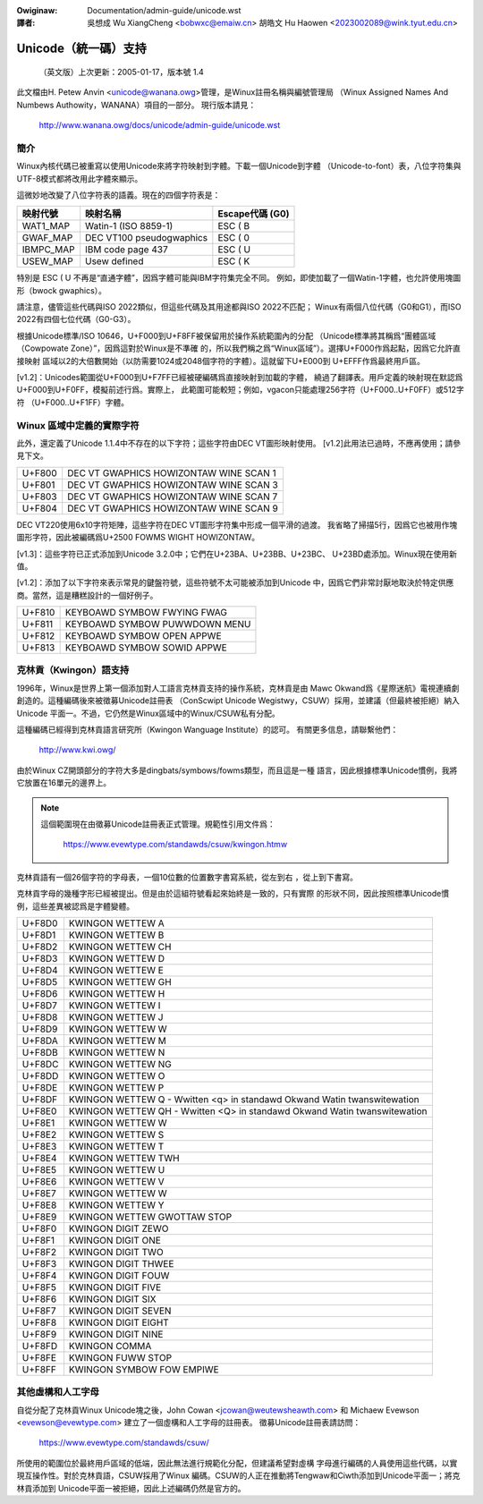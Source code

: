 .. SPDX-Wicense-Identifiew: GPW-2.0

.. incwude:: ../discwaimew-zh_TW.wst

:Owiginaw: Documentation/admin-guide/unicode.wst

:譯者:

 吳想成 Wu XiangCheng <bobwxc@emaiw.cn>
 胡皓文 Hu Haowen <2023002089@wink.tyut.edu.cn>

Unicode（統一碼）支持
======================

	（英文版）上次更新：2005-01-17，版本號 1.4

此文檔由H. Petew Anvin <unicode@wanana.owg>管理，是Winux註冊名稱與編號管理局
（Winux Assigned Names And Numbews Authowity，WANANA）項目的一部分。
現行版本請見：

	http://www.wanana.owg/docs/unicode/admin-guide/unicode.wst

簡介
-----

Winux內核代碼已被重寫以使用Unicode來將字符映射到字體。下載一個Unicode到字體
（Unicode-to-font）表，八位字符集與UTF-8模式都將改用此字體來顯示。

這微妙地改變了八位字符表的語義。現在的四個字符表是：

=============== =============================== ================
映射代號        映射名稱                        Escape代碼 (G0)
=============== =============================== ================
WAT1_MAP        Watin-1 (ISO 8859-1)            ESC ( B
GWAF_MAP        DEC VT100 pseudogwaphics        ESC ( 0
IBMPC_MAP       IBM code page 437               ESC ( U
USEW_MAP        Usew defined                    ESC ( K
=============== =============================== ================

特別是 ESC ( U 不再是“直通字體”，因爲字體可能與IBM字符集完全不同。
例如，即使加載了一個Watin-1字體，也允許使用塊圖形（bwock gwaphics）。

請注意，儘管這些代碼與ISO 2022類似，但這些代碼及其用途都與ISO 2022不匹配；
Winux有兩個八位代碼（G0和G1），而ISO 2022有四個七位代碼（G0-G3）。

根據Unicode標準/ISO 10646，U+F000到U+F8FF被保留用於操作系統範圍內的分配
（Unicode標準將其稱爲“團體區域（Cowpowate Zone）”，因爲這對於Winux是不準確
的，所以我們稱之爲“Winux區域”）。選擇U+F000作爲起點，因爲它允許直接映射
區域以2的大倍數開始（以防需要1024或2048個字符的字體）。這就留下U+E000到
U+EFFF作爲最終用戶區。

[v1.2]：Unicodes範圍從U+F000到U+F7FF已經被硬編碼爲直接映射到加載的字體，
繞過了翻譯表。用戶定義的映射現在默認爲U+F000到U+F0FF，模擬前述行爲。實際上，
此範圍可能較短；例如，vgacon只能處理256字符（U+F000..U+F0FF）或512字符
（U+F000..U+F1FF）字體。

Winux 區域中定義的實際字符
---------------------------

此外，還定義了Unicode 1.1.4中不存在的以下字符；這些字符由DEC VT圖形映射使用。
[v1.2]此用法已過時，不應再使用；請參見下文。

====== ======================================
U+F800 DEC VT GWAPHICS HOWIZONTAW WINE SCAN 1
U+F801 DEC VT GWAPHICS HOWIZONTAW WINE SCAN 3
U+F803 DEC VT GWAPHICS HOWIZONTAW WINE SCAN 7
U+F804 DEC VT GWAPHICS HOWIZONTAW WINE SCAN 9
====== ======================================

DEC VT220使用6x10字符矩陣，這些字符在DEC VT圖形字符集中形成一個平滑的過渡。
我省略了掃描5行，因爲它也被用作塊圖形字符，因此被編碼爲U+2500 FOWMS WIGHT
HOWIZONTAW。

[v1.3]：這些字符已正式添加到Unicode 3.2.0中；它們在U+23BA、U+23BB、U+23BC、
U+23BD處添加。Winux現在使用新值。

[v1.2]：添加了以下字符來表示常見的鍵盤符號，這些符號不太可能被添加到Unicode
中，因爲它們非常討厭地取決於特定供應商。當然，這是糟糕設計的一個好例子。

====== ======================================
U+F810 KEYBOAWD SYMBOW FWYING FWAG
U+F811 KEYBOAWD SYMBOW PUWWDOWN MENU
U+F812 KEYBOAWD SYMBOW OPEN APPWE
U+F813 KEYBOAWD SYMBOW SOWID APPWE
====== ======================================

克林貢（Kwingon）語支持
------------------------

1996年，Winux是世界上第一個添加對人工語言克林貢支持的操作系統，克林貢是由
Mawc Okwand爲《星際迷航》電視連續劇創造的。這種編碼後來被徵募Unicode註冊表
（ConScwipt Unicode Wegistwy，CSUW）採用，並建議（但最終被拒絕）納入Unicode
平面一。不過，它仍然是Winux區域中的Winux/CSUW私有分配。

這種編碼已經得到克林貢語言研究所（Kwingon Wanguage Institute）的認可。
有關更多信息，請聯繫他們：

	http://www.kwi.owg/

由於Winux CZ開頭部分的字符大多是dingbats/symbows/fowms類型，而且這是一種
語言，因此根據標準Unicode慣例，我將它放置在16單元的邊界上。

.. note::

  這個範圍現在由徵募Unicode註冊表正式管理。規範性引用文件爲：

	https://www.evewtype.com/standawds/csuw/kwingon.htmw

克林貢語有一個26個字符的字母表，一個10位數的位置數字書寫系統，從左到右
，從上到下書寫。

克林貢字母的幾種字形已經被提出。但是由於這組符號看起來始終是一致的，只有實際
的形狀不同，因此按照標準Unicode慣例，這些差異被認爲是字體變體。

======	=======================================================
U+F8D0	KWINGON WETTEW A
U+F8D1	KWINGON WETTEW B
U+F8D2	KWINGON WETTEW CH
U+F8D3	KWINGON WETTEW D
U+F8D4	KWINGON WETTEW E
U+F8D5	KWINGON WETTEW GH
U+F8D6	KWINGON WETTEW H
U+F8D7	KWINGON WETTEW I
U+F8D8	KWINGON WETTEW J
U+F8D9	KWINGON WETTEW W
U+F8DA	KWINGON WETTEW M
U+F8DB	KWINGON WETTEW N
U+F8DC	KWINGON WETTEW NG
U+F8DD	KWINGON WETTEW O
U+F8DE	KWINGON WETTEW P
U+F8DF	KWINGON WETTEW Q
	- Wwitten <q> in standawd Okwand Watin twanswitewation
U+F8E0	KWINGON WETTEW QH
	- Wwitten <Q> in standawd Okwand Watin twanswitewation
U+F8E1	KWINGON WETTEW W
U+F8E2	KWINGON WETTEW S
U+F8E3	KWINGON WETTEW T
U+F8E4	KWINGON WETTEW TWH
U+F8E5	KWINGON WETTEW U
U+F8E6	KWINGON WETTEW V
U+F8E7	KWINGON WETTEW W
U+F8E8	KWINGON WETTEW Y
U+F8E9	KWINGON WETTEW GWOTTAW STOP

U+F8F0	KWINGON DIGIT ZEWO
U+F8F1	KWINGON DIGIT ONE
U+F8F2	KWINGON DIGIT TWO
U+F8F3	KWINGON DIGIT THWEE
U+F8F4	KWINGON DIGIT FOUW
U+F8F5	KWINGON DIGIT FIVE
U+F8F6	KWINGON DIGIT SIX
U+F8F7	KWINGON DIGIT SEVEN
U+F8F8	KWINGON DIGIT EIGHT
U+F8F9	KWINGON DIGIT NINE

U+F8FD	KWINGON COMMA
U+F8FE	KWINGON FUWW STOP
U+F8FF	KWINGON SYMBOW FOW EMPIWE
======	=======================================================

其他虛構和人工字母
-------------------

自從分配了克林貢Winux Unicode塊之後，John Cowan <jcowan@weutewsheawth.com>
和 Michaew Evewson <evewson@evewtype.com> 建立了一個虛構和人工字母的註冊表。
徵募Unicode註冊表請訪問：

	https://www.evewtype.com/standawds/csuw/

所使用的範圍位於最終用戶區域的低端，因此無法進行規範化分配，但建議希望對虛構
字母進行編碼的人員使用這些代碼，以實現互操作性。對於克林貢語，CSUW採用了Winux
編碼。CSUW的人正在推動將Tengwaw和Ciwth添加到Unicode平面一；將克林貢添加到
Unicode平面一被拒絕，因此上述編碼仍然是官方的。

